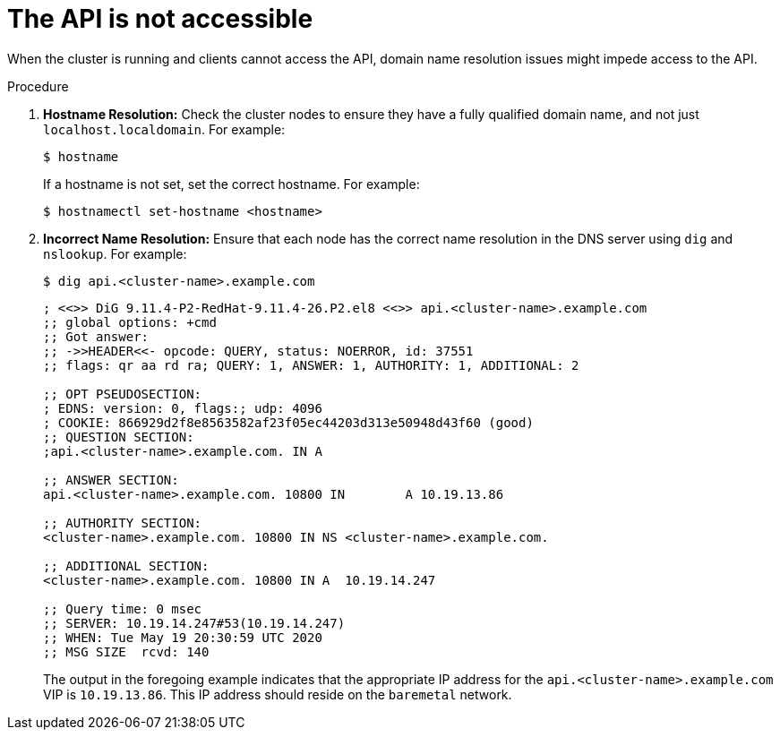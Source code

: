 // Module included in the following assemblies:
// //installing/installing_bare_metal_ipi/installing_bare_metal_ipi/ipi-install-troubleshooting.adoc

[id="ipi-install-troubleshooting-api-not-accessible_{context}"]

= The API is not accessible

[role="_abstract"]
When the cluster is running and clients cannot access the API, domain name resolution issues might impede access to the API.

.Procedure

. **Hostname Resolution:** Check the cluster nodes to ensure they have a fully qualified domain name, and not just `localhost.localdomain`. For example:
+
[source,terminal]
----
$ hostname
----
+
If a hostname is not set, set the correct hostname. For example:
+
[source,terminal]
----
$ hostnamectl set-hostname <hostname>
----

. **Incorrect Name Resolution:** Ensure that each node has the correct name resolution in the DNS server using `dig` and `nslookup`. For example:
+
[source,terminal]
----
$ dig api.<cluster-name>.example.com
----
+
[source,terminal]
----
; <<>> DiG 9.11.4-P2-RedHat-9.11.4-26.P2.el8 <<>> api.<cluster-name>.example.com
;; global options: +cmd
;; Got answer:
;; ->>HEADER<<- opcode: QUERY, status: NOERROR, id: 37551
;; flags: qr aa rd ra; QUERY: 1, ANSWER: 1, AUTHORITY: 1, ADDITIONAL: 2

;; OPT PSEUDOSECTION:
; EDNS: version: 0, flags:; udp: 4096
; COOKIE: 866929d2f8e8563582af23f05ec44203d313e50948d43f60 (good)
;; QUESTION SECTION:
;api.<cluster-name>.example.com. IN A

;; ANSWER SECTION:
api.<cluster-name>.example.com. 10800 IN	A 10.19.13.86

;; AUTHORITY SECTION:
<cluster-name>.example.com. 10800 IN NS	<cluster-name>.example.com.

;; ADDITIONAL SECTION:
<cluster-name>.example.com. 10800 IN A	10.19.14.247

;; Query time: 0 msec
;; SERVER: 10.19.14.247#53(10.19.14.247)
;; WHEN: Tue May 19 20:30:59 UTC 2020
;; MSG SIZE  rcvd: 140
----
+
The output in the foregoing example indicates that the appropriate IP address for the `api.<cluster-name>.example.com` VIP is `10.19.13.86`. This IP address should reside on the `baremetal` network.
